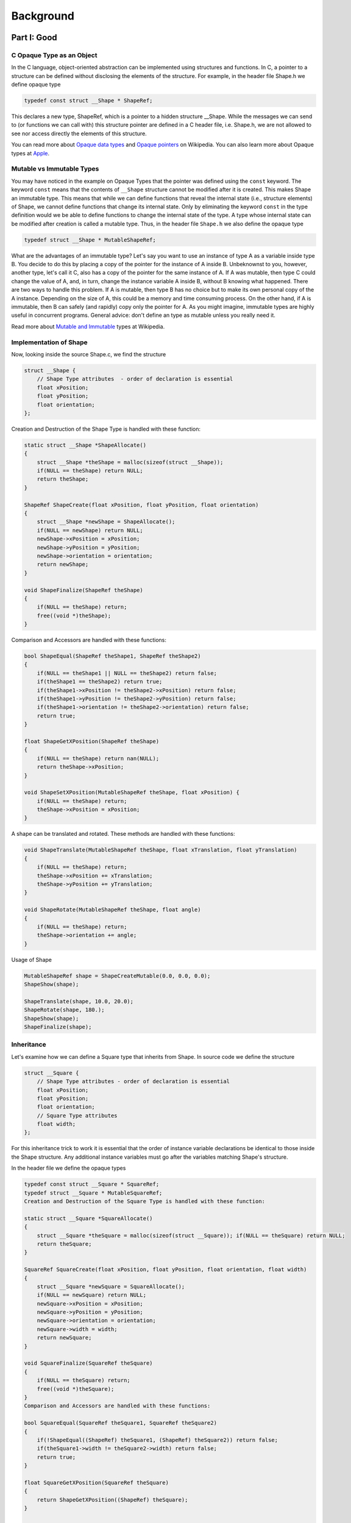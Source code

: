 Background
==========


Part I: Good
-----------------

C Opaque Type as an Object
~~~~~~~~~~~~~~~~~~~~~~~~~~~~~~~~~

In the C language, object-oriented abstraction can be implemented using structures and functions. In C, a pointer to a structure can be defined without disclosing the elements of the structure. For example, in the header file Shape.h we define opaque type

.. code-block:: c

    typedef const struct __Shape * ShapeRef;

This declares a new type, ShapeRef, which is a pointer to a hidden structure __Shape. While the messages we can send to (or functions we can call with) this structure pointer are defined in a C header file, i.e. Shape.h, we are not allowed to see nor access directly the elements of this structure.

You can read more about `Opaque data types <http://en.wikipedia.org/wiki/Opaque_data_type>`_ and `Opaque pointers <http://en.wikipedia.org/wiki/Opaque_pointer>`_ on Wikipedia. You can also learn more about Opaque types at `Apple <http://developer.apple.com/library/mac/#documentation/CoreFoundation/Conceptual/CFDesignConcepts/Articles/OpaqueTypes.html#//apple_ref/doc/uid/20001106-CJBEJBHH>`_.

Mutable vs Immutable Types
~~~~~~~~~~~~~~~~~~~~~~~~~~~~

You may have noticed in the example on Opaque Types that the pointer was defined using the ``const`` keyword. The keyword ``const`` means that the contents of ``__Shape`` structure cannot be modified after it is created. This makes Shape an immutable type. This means that while we can define functions that reveal the internal state (i.e., structure elements) of Shape, we cannot define functions that change its internal state. Only by eliminating the keyword ``const`` in the type definition would we be able to define functions to change the internal state of the type. A type whose internal state can be modified after creation is called a mutable type. Thus, in the header file ``Shape.h`` we also define the opaque type

.. code-block:: c

    typedef struct __Shape * MutableShapeRef;

What are the advantages of an immutable type? Let's say you want to use an instance of type A as a variable inside type B. You decide to do this by placing a copy of the pointer for the instance of A inside B. Unbeknownst to you, however, another type, let's call it C, also has a copy of the pointer for the same instance of A. If A was mutable, then type C could change the value of A, and, in turn, change the instance variable A inside B, without B knowing what happened. There are two ways to handle this problem. If A is mutable, then type B has no choice but to make its own personal copy of the A instance. Depending on the size of A, this could be a memory and time consuming process. On the other hand, if A is immutable, then B can safely (and rapidly) copy only the pointer for A. As you might imagine, immutable types are highly useful in concurrent programs. General advice: don't define an type as mutable unless you really need it.

Read more about `Mutable and Immutable <https://en.wikipedia.org/wiki/Immutable_object>`_ types at Wikipedia.

Implementation of Shape
~~~~~~~~~~~~~~~~~~~~~~~~~~~~
Now, looking inside the source Shape.c, we find the structure

.. code-block:: c

    struct __Shape {
        // Shape Type attributes  - order of declaration is essential
        float xPosition;
        float yPosition;
        float orientation;
    };

Creation and Destruction of the Shape Type is handled with these function:

.. code-block:: c

    static struct __Shape *ShapeAllocate()
    {
        struct __Shape *theShape = malloc(sizeof(struct __Shape)); 
        if(NULL == theShape) return NULL;
        return theShape;
    }

    ShapeRef ShapeCreate(float xPosition, float yPosition, float orientation)
    {
        struct __Shape *newShape = ShapeAllocate(); 
        if(NULL == newShape) return NULL; 
        newShape->xPosition = xPosition; 
        newShape->yPosition = yPosition;           
        newShape->orientation = orientation;
        return newShape;
    }

    void ShapeFinalize(ShapeRef theShape)
    {
        if(NULL == theShape) return;
        free((void *)theShape); 
    }

Comparison and Accessors are handled with these functions:

.. code-block:: c

    bool ShapeEqual(ShapeRef theShape1, ShapeRef theShape2) 
    {
        if(NULL == theShape1 || NULL == theShape2) return false; 
        if(theShape1 == theShape2) return true;
        if(theShape1->xPosition != theShape2->xPosition) return false; 
        if(theShape1->yPosition != theShape2->yPosition) return false; 
        if(theShape1->orientation != theShape2->orientation) return false; 
        return true;
    }

    float ShapeGetXPosition(ShapeRef theShape)
    {
        if(NULL == theShape) return nan(NULL);
        return theShape->xPosition;
    }

    void ShapeSetXPosition(MutableShapeRef theShape, float xPosition) {
        if(NULL == theShape) return;
        theShape->xPosition = xPosition;
    }

A shape can be translated and rotated. These methods are handled with these functions:

.. code-block:: c

    void ShapeTranslate(MutableShapeRef theShape, float xTranslation, float yTranslation) 
    {
        if(NULL == theShape) return;
        theShape->xPosition += xTranslation; 
        theShape->yPosition += yTranslation;
    }

    void ShapeRotate(MutableShapeRef theShape, float angle) 
    {
        if(NULL == theShape) return;
        theShape->orientation += angle;
    }

Usage of Shape

.. code-block:: c

    MutableShapeRef shape = ShapeCreateMutable(0.0, 0.0, 0.0);
    ShapeShow(shape);
    
    ShapeTranslate(shape, 10.0, 20.0);
    ShapeRotate(shape, 180.);
    ShapeShow(shape);
    ShapeFinalize(shape);

Inheritance
~~~~~~~~~~~~~~~~~~~~~~

Let's examine how we can define a Square type that inherits from Shape. In source code we define the structure

.. code-block:: c

    struct __Square {
        // Shape Type attributes - order of declaration is essential 
        float xPosition;
        float yPosition;
        float orientation;
        // Square Type attributes
        float width; 
    };

For this inheritance trick to work it is essential that the order of instance variable declarations be identical to those inside the Shape structure. Any additional instance variables must go after the variables matching Shape's structure.

In the header file we define the opaque types

.. code-block:: c

    typedef const struct __Square * SquareRef;
    typedef struct __Square * MutableSquareRef;
    Creation and Destruction of the Square Type is handled with these function:

    static struct __Square *SquareAllocate() 
    {
        struct __Square *theSquare = malloc(sizeof(struct __Square)); if(NULL == theSquare) return NULL;
        return theSquare;
    }

    SquareRef SquareCreate(float xPosition, float yPosition, float orientation, float width) 
    {
        struct __Square *newSquare = SquareAllocate();
        if(NULL == newSquare) return NULL; 
        newSquare->xPosition = xPosition; 
        newSquare->yPosition = yPosition; 
        newSquare->orientation = orientation; 
        newSquare->width = width;
        return newSquare; 
    }

    void SquareFinalize(SquareRef theSquare) 
    {
        if(NULL == theSquare) return;
        free((void *)theSquare); 
    }
    Comparison and Accessors are handled with these functions:

    bool SquareEqual(SquareRef theSquare1, SquareRef theSquare2) 
    {
        if(!ShapeEqual((ShapeRef) theSquare1, (ShapeRef) theSquare2)) return false;
        if(theSquare1->width != theSquare2->width) return false;
        return true;
    }

    float SquareGetXPosition(SquareRef theSquare) 
    {
        return ShapeGetXPosition((ShapeRef) theSquare); 
    }

    float SquareGetWidth(SquareRef theSquare) 
    {
        if(NULL == theSquare) return nan(NULL);
        return theSquare->width;
    }

    void SquareSetXPosition(MutableSquareRef theSquare, float xPosition) 
    {
        ShapeSetXPosition((MutableShapeRef) theSquare, xPosition); 
    }

    void SquareSetWidth(MutableSquareRef theSquare, float width) 
    {
        if(NULL == theSquare) return;
        theSquare->width = width; 
    }

Notice how we type cast a Square into a Shape before calling Shape methods.

Usage of Square

.. code-block:: c

    MutableSquareRef square = MutableSquareCreate(0.0, 0.0, 0.0, 10.0);
    ShapeShow((ShapeRef) square);
    SquareShow(square);
  
    ShapeTranslate((MutableShapeRef) square, 10.0, 20.0);
    ShapeRotate((MutableShapeRef) square, 180.);
    SquareShow(square);
    SquareFinalize(square);


Part II: Better
-----------------

In the last section we examined how Opaque types in C can be adapted to follow some Object Oriented Design Patterns. It is a sensible approach but it still lacks memory management, collections, strings, and many other useful object-oriented design features. To continue on our path towards a more complete approach let's look how we can introduce retain count memory management.

Reference Counting
~~~~~~~~~~~~~~~~~~~~~~~~~~~~

When an type is no longer needed it should be deallocated and its memory freed. But how will a type know when it's no longer needed? Type A may hold a reference (pointer) to type B, but how does type A know that type B still exists? For example, type B could have initially been created to be part of type C. If type C gets destroyed along with all it's constituent objects and type A doesn't know, then type A could end up sending a message to (calling a function with) a non-existent type B, and crash the program.

The solution we adopt to solve this problem is called *reference counting*. When a type wants to hold a reference to another type it calls that type's ``retain`` function. Every time an type's ``retain`` function is called, it increments its internal ``retainCount`` variable. Conversely, when an type no longer needs to hold a reference to a type it calls that type's ``release`` function. Every time an type's release function is called, it decrements its internal retainCount variable. When a type's ``retainCount`` hits zero, then the type self destructs. That is, it would call the ``release`` function of any types it had retained, and then deallocate itself.

With this in mind, we follow the conventions below.

* if you create an type (either directly or by making a copy of another type—see *The Create Rule*), you own it. We will explicitly use the word ``Create`` or ``Copy`` in the name of any function that creates and returns a type with a retain count of 1.

* if you get an type from somewhere else, you do not own it. If you want to prevent it being disposed of, you must add yourself as an owner (using a retain method).

* if you are an owner of an type, you must relinquish ownership when you have finished using it (using a release method).

Read more about Reference counting at Wikipedia and at Apple.

Implementation
~~~~~~~~~~~~~~~~~~~~~~~~~~~~

We begin by creating a fundamental opaque type called OCType, from which all other types will inherit. In OCType source code define structure

.. code-block:: c

    struct __OCType {
        u_int32_t retainCount;
        void (*finalize)(void *); 
        bool (*equal)(void *, void *);
    };

In OCType header define opaque type

.. code-block:: c

    typedef struct __OCType * OCTypeRef;

OCType Methods

.. code-block:: c

    bool OCTypeEqual(OCTypeRef theType1, OCTypeRef theType2)
    {
    return theType1->equal(theType1,theType2);
    }

    void OCRelease(OCTypeRef theType)
    {
        if(NULL==theType) return;
        if(theType->retainCount == 1) {
            theType->finalize(theType); return; 
        }
        theType->retainCount--;
        return;
    }

    OCTypeRef OCRetain(OCTypeRef theType)
    {
        if(NULL==theType) return NULL;
        theType->retainCount++;
        return theType;
    }

Now we can define OCShape to inherit from OCType

.. code-block:: c

    struct __OCShape {
        u_int32_t retainCount;
        void (*finalize)(void *); 
        bool (*equal)(void *, void *);

        // Shape Type attributes
        float xPosition; 
        float yPosition; 
        float orientation;
    };

    static struct __OCShape *OCShapeAllocate()
    {
        struct __OCShape *theShape = malloc(sizeof(struct __OCShape)); 
        if(NULL == theShape) return NULL;
        theShape->retainCount = 1;
        theShape->finalize = KTShapeFinalize;
        theShape->equal = KFShapeEqual;
        return theShape;
    }

Usage of OCShape

.. code-block:: c

    OCMutableShapeRef shape = OCShapeCreateMutable(0.0, 0.0, 0.0);
    OCShapeShow(shape);
    
    OCShapeTranslate(shape, 10.0, 20.0);
    OCShapeRotate(shape, 180.);
    OCShapeShow(shape);
    
    OCRelease((OCTypeRef) shape);
